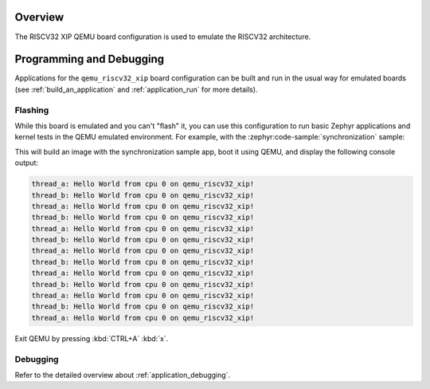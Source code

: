 .. zephyr:board:: qemu_riscv32_xip

Overview
********

The RISCV32 XIP QEMU board configuration is used to emulate the RISCV32 architecture.

Programming and Debugging
*************************

.. zephyr:board-supported-runners::

Applications for the ``qemu_riscv32_xip`` board configuration can be built and run in
the usual way for emulated boards (see :ref:`build_an_application` and
:ref:`application_run` for more details).

Flashing
========

While this board is emulated and you can't "flash" it, you can use this
configuration to run basic Zephyr applications and kernel tests in the QEMU
emulated environment. For example, with the :zephyr:code-sample:`synchronization` sample:

.. zephyr-app-commands::
   :zephyr-app: samples/synchronization
   :host-os: unix
   :board: qemu_riscv32_xip
   :goals: run

This will build an image with the synchronization sample app, boot it using
QEMU, and display the following console output:

.. code-block:: console

   thread_a: Hello World from cpu 0 on qemu_riscv32_xip!
   thread_b: Hello World from cpu 0 on qemu_riscv32_xip!
   thread_a: Hello World from cpu 0 on qemu_riscv32_xip!
   thread_b: Hello World from cpu 0 on qemu_riscv32_xip!
   thread_a: Hello World from cpu 0 on qemu_riscv32_xip!
   thread_b: Hello World from cpu 0 on qemu_riscv32_xip!
   thread_a: Hello World from cpu 0 on qemu_riscv32_xip!
   thread_b: Hello World from cpu 0 on qemu_riscv32_xip!
   thread_a: Hello World from cpu 0 on qemu_riscv32_xip!
   thread_b: Hello World from cpu 0 on qemu_riscv32_xip!
   thread_a: Hello World from cpu 0 on qemu_riscv32_xip!
   thread_b: Hello World from cpu 0 on qemu_riscv32_xip!
   thread_a: Hello World from cpu 0 on qemu_riscv32_xip!

Exit QEMU by pressing :kbd:`CTRL+A` :kbd:`x`.

Debugging
=========

Refer to the detailed overview about :ref:`application_debugging`.
